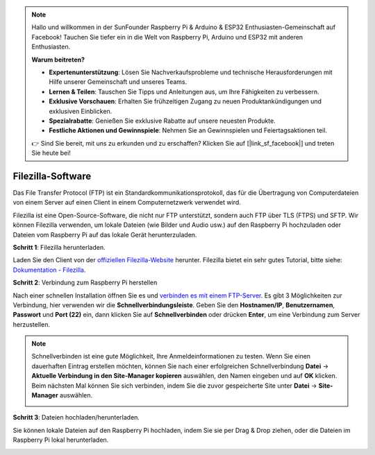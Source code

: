 .. note::

    Hallo und willkommen in der SunFounder Raspberry Pi & Arduino & ESP32 Enthusiasten-Gemeinschaft auf Facebook! Tauchen Sie tiefer ein in die Welt von Raspberry Pi, Arduino und ESP32 mit anderen Enthusiasten.

    **Warum beitreten?**

    - **Expertenunterstützung**: Lösen Sie Nachverkaufsprobleme und technische Herausforderungen mit Hilfe unserer Gemeinschaft und unseres Teams.
    - **Lernen & Teilen**: Tauschen Sie Tipps und Anleitungen aus, um Ihre Fähigkeiten zu verbessern.
    - **Exklusive Vorschauen**: Erhalten Sie frühzeitigen Zugang zu neuen Produktankündigungen und exklusiven Einblicken.
    - **Spezialrabatte**: Genießen Sie exklusive Rabatte auf unsere neuesten Produkte.
    - **Festliche Aktionen und Gewinnspiele**: Nehmen Sie an Gewinnspielen und Feiertagsaktionen teil.

    👉 Sind Sie bereit, mit uns zu erkunden und zu erschaffen? Klicken Sie auf [|link_sf_facebook|] und treten Sie heute bei!

.. _filezilla:

Filezilla-Software
==========================

.. image:: img/filezilla_icon.png

Das File Transfer Protocol (FTP) ist ein Standardkommunikationsprotokoll, das für die Übertragung von Computerdateien von einem Server auf einen Client in einem Computernetzwerk verwendet wird.

Filezilla ist eine Open-Source-Software, die nicht nur FTP unterstützt, sondern auch FTP über TLS (FTPS) und SFTP. Wir können Filezilla verwenden, um lokale Dateien (wie Bilder und Audio usw.) auf den Raspberry Pi hochzuladen oder Dateien vom Raspberry Pi auf das lokale Gerät herunterzuladen.

**Schritt 1**: Filezilla herunterladen.

Laden Sie den Client von der `offiziellen Filezilla-Website <https://filezilla-project.org/>`_ herunter. Filezilla bietet ein sehr gutes Tutorial, bitte siehe: `Dokumentation - Filezilla <https://wiki.filezilla-project.org/Documentation>`_.

**Schritt 2**: Verbindung zum Raspberry Pi herstellen

Nach einer schnellen Installation öffnen Sie es und `verbinden es mit einem FTP-Server <https://wiki.filezilla-project.org/Using#Connecting_to_an_FTP_server>`_. Es gibt 3 Möglichkeiten zur Verbindung, hier verwenden wir die **Schnellverbindungsleiste**. Geben Sie den **Hostnamen/IP**, **Benutzernamen**, **Passwort** und **Port (22)** ein, dann klicken Sie auf **Schnellverbinden** oder drücken **Enter**, um eine Verbindung zum Server herzustellen.

.. image:: img/filezilla_connect.png

.. note::

    Schnellverbinden ist eine gute Möglichkeit, Ihre Anmeldeinformationen zu testen. Wenn Sie einen dauerhaften Eintrag erstellen möchten, können Sie nach einer erfolgreichen Schnellverbindung **Datei** -> **Aktuelle Verbindung in den Site-Manager kopieren** auswählen, den Namen eingeben und auf **OK** klicken. Beim nächsten Mal können Sie sich verbinden, indem Sie die zuvor gespeicherte Site unter **Datei** -> **Site-Manager** auswählen.
    
    .. image:: img/ftp_site.png

**Schritt 3**: Dateien hochladen/herunterladen.

Sie können lokale Dateien auf den Raspberry Pi hochladen, indem Sie sie per Drag & Drop ziehen, oder die Dateien im Raspberry Pi
lokal herunterladen.

.. image:: img/upload_ftp.png
